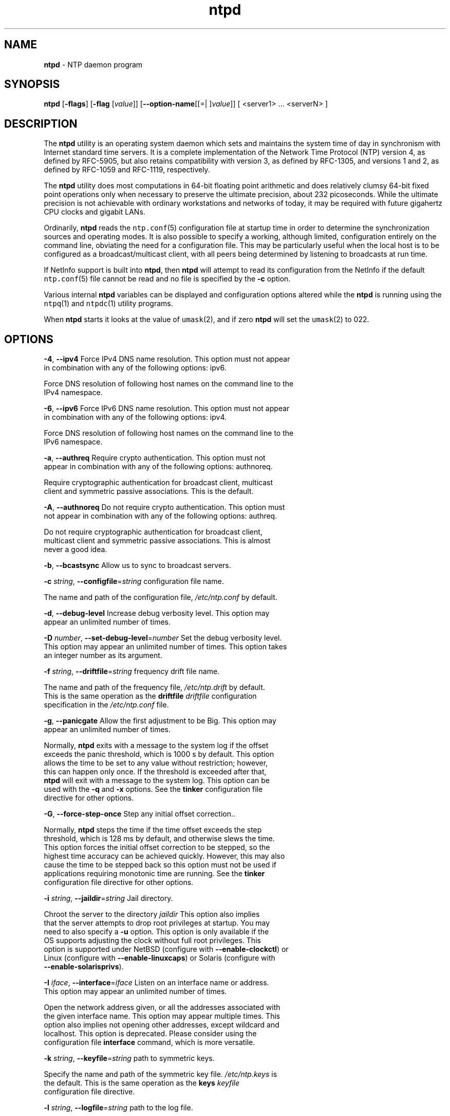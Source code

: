 .de1 NOP
.  it 1 an-trap
.  if \\n[.$] \,\\$*\/
..
.ie t \
.ds B-Font [CB]
.ds I-Font [CI]
.ds R-Font [CR]
.el \
.ds B-Font B
.ds I-Font I
.ds R-Font R
.TH ntpd 1 "20 Jan 2016" "4.2.8p6" "User Commands"
.\"
.\" EDIT THIS FILE WITH CAUTION (/tmp/.ag-9JaiRS/ag-jKaaQS)
.\"
.\" It has been AutoGen-ed January 20, 2016 at 04:17:54 AM by AutoGen 5.18.5
.\" From the definitions ntpd-opts.def
.\" and the template file agman-cmd.tpl
.SH NAME
\f\*[B-Font]ntpd\fP
\- NTP daemon program
.SH SYNOPSIS
\f\*[B-Font]ntpd\fP
.\" Mixture of short (flag) options and long options
[\f\*[B-Font]\-flags\f[]]
[\f\*[B-Font]\-flag\f[] [\f\*[I-Font]value\f[]]]
[\f\*[B-Font]\-\-option-name\f[][[=| ]\f\*[I-Font]value\f[]]]
[ <server1> ... <serverN> ]
.sp \n(Ppu
.ne 2

.SH DESCRIPTION
The
\f\*[B-Font]ntpd\fP
utility is an operating system daemon which sets
and maintains the system time of day in synchronism with Internet
standard time servers.
It is a complete implementation of the
Network Time Protocol (NTP) version 4, as defined by RFC-5905,
but also retains compatibility with
version 3, as defined by RFC-1305, and versions 1
and 2, as defined by RFC-1059 and RFC-1119, respectively.
.sp \n(Ppu
.ne 2

The
\f\*[B-Font]ntpd\fP
utility does most computations in 64-bit floating point
arithmetic and does relatively clumsy 64-bit fixed point operations
only when necessary to preserve the ultimate precision, about 232
picoseconds.
While the ultimate precision is not achievable with
ordinary workstations and networks of today, it may be required
with future gigahertz CPU clocks and gigabit LANs.
.sp \n(Ppu
.ne 2

Ordinarily,
\f\*[B-Font]ntpd\fP
reads the
\fCntp.conf\f[]\fR(5)\f[]
configuration file at startup time in order to determine the
synchronization sources and operating modes.
It is also possible to
specify a working, although limited, configuration entirely on the
command line, obviating the need for a configuration file.
This may
be particularly useful when the local host is to be configured as a
broadcast/multicast client, with all peers being determined by
listening to broadcasts at run time.
.sp \n(Ppu
.ne 2

If NetInfo support is built into
\f\*[B-Font]ntpd\fP,
then
\f\*[B-Font]ntpd\fP
will attempt to read its configuration from the
NetInfo if the default
\fCntp.conf\f[]\fR(5)\f[]
file cannot be read and no file is
specified by the
\f\*[B-Font]\-c\f[]
option.
.sp \n(Ppu
.ne 2

Various internal
\f\*[B-Font]ntpd\fP
variables can be displayed and
configuration options altered while the
\f\*[B-Font]ntpd\fP
is running
using the
\fCntpq\f[]\fR(1)\f[]
and
\fCntpdc\f[]\fR(1)\f[]
utility programs.
.sp \n(Ppu
.ne 2

When
\f\*[B-Font]ntpd\fP
starts it looks at the value of
\fCumask\f[]\fR(2)\f[],
and if zero
\f\*[B-Font]ntpd\fP
will set the
\fCumask\f[]\fR(2)\f[]
to 022.
.SH "OPTIONS"
.TP
.NOP \f\*[B-Font]\-4\f[], \f\*[B-Font]\-\-ipv4\f[]
Force IPv4 DNS name resolution.
This option must not appear in combination with any of the following options:
ipv6.
.sp
Force DNS resolution of following host names on the command line
to the IPv4 namespace.
.TP
.NOP \f\*[B-Font]\-6\f[], \f\*[B-Font]\-\-ipv6\f[]
Force IPv6 DNS name resolution.
This option must not appear in combination with any of the following options:
ipv4.
.sp
Force DNS resolution of following host names on the command line
to the IPv6 namespace.
.TP
.NOP \f\*[B-Font]\-a\f[], \f\*[B-Font]\-\-authreq\f[]
Require crypto authentication.
This option must not appear in combination with any of the following options:
authnoreq.
.sp
Require cryptographic authentication for broadcast client,
multicast client and symmetric passive associations.
This is the default.
.TP
.NOP \f\*[B-Font]\-A\f[], \f\*[B-Font]\-\-authnoreq\f[]
Do not require crypto authentication.
This option must not appear in combination with any of the following options:
authreq.
.sp
Do not require cryptographic authentication for broadcast client,
multicast client and symmetric passive associations.
This is almost never a good idea.
.TP
.NOP \f\*[B-Font]\-b\f[], \f\*[B-Font]\-\-bcastsync\f[]
Allow us to sync to broadcast servers.
.sp
.TP
.NOP \f\*[B-Font]\-c\f[] \f\*[I-Font]string\f[], \f\*[B-Font]\-\-configfile\f[]=\f\*[I-Font]string\f[]
configuration file name.
.sp
The name and path of the configuration file,
\fI/etc/ntp.conf\fP
by default.
.TP
.NOP \f\*[B-Font]\-d\f[], \f\*[B-Font]\-\-debug\-level\f[]
Increase debug verbosity level.
This option may appear an unlimited number of times.
.sp
.TP
.NOP \f\*[B-Font]\-D\f[] \f\*[I-Font]number\f[], \f\*[B-Font]\-\-set\-debug\-level\f[]=\f\*[I-Font]number\f[]
Set the debug verbosity level.
This option may appear an unlimited number of times.
This option takes an integer number as its argument.
.sp
.TP
.NOP \f\*[B-Font]\-f\f[] \f\*[I-Font]string\f[], \f\*[B-Font]\-\-driftfile\f[]=\f\*[I-Font]string\f[]
frequency drift file name.
.sp
The name and path of the frequency file,
\fI/etc/ntp.drift\fP
by default.
This is the same operation as the
\fBdriftfile\fP \fIdriftfile\fP
configuration specification in the
\fI/etc/ntp.conf\fP
file.
.TP
.NOP \f\*[B-Font]\-g\f[], \f\*[B-Font]\-\-panicgate\f[]
Allow the first adjustment to be Big.
This option may appear an unlimited number of times.
.sp
Normally,
\fBntpd\fP
exits with a message to the system log if the offset exceeds the panic threshold, which is 1000 s by default. This option allows the time to be set to any value without restriction; however, this can happen only once. If the threshold is exceeded after that,
\fBntpd\fP
will exit with a message to the system log. This option can be used with the
\fB-q\fP
and
\fB-x\fP
options.
See the
\fBtinker\fP
configuration file directive for other options.
.TP
.NOP \f\*[B-Font]\-G\f[], \f\*[B-Font]\-\-force\-step\-once\f[]
Step any initial offset correction..
.sp
Normally,
\fBntpd\fP
steps the time if the time offset exceeds the step threshold,
which is 128 ms by default, and otherwise slews the time.
This option forces the initial offset correction to be stepped,
so the highest time accuracy can be achieved quickly.
However, this may also cause the time to be stepped back
so this option must not be used if
applications requiring monotonic time are running.
See the \fBtinker\fP configuration file directive for other options.
.TP
.NOP \f\*[B-Font]\-i\f[] \f\*[I-Font]string\f[], \f\*[B-Font]\-\-jaildir\f[]=\f\*[I-Font]string\f[]
Jail directory.
.sp
Chroot the server to the directory
\fIjaildir\fP
.
This option also implies that the server attempts to drop root privileges at startup.
You may need to also specify a
\fB-u\fP
option.
This option is only available if the OS supports adjusting the clock
without full root privileges.
This option is supported under NetBSD (configure with
\fB--enable-clockctl\fP) or Linux (configure with
\fB--enable-linuxcaps\fP) or Solaris (configure with \fB--enable-solarisprivs\fP).
.TP
.NOP \f\*[B-Font]\-I\f[] \f\*[I-Font]iface\f[], \f\*[B-Font]\-\-interface\f[]=\f\*[I-Font]iface\f[]
Listen on an interface name or address.
This option may appear an unlimited number of times.
.sp
Open the network address given, or all the addresses associated with the
given interface name.  This option may appear multiple times.  This option
also implies not opening other addresses, except wildcard and localhost.
This option is deprecated. Please consider using the configuration file
\fBinterface\fP command, which is more versatile.
.TP
.NOP \f\*[B-Font]\-k\f[] \f\*[I-Font]string\f[], \f\*[B-Font]\-\-keyfile\f[]=\f\*[I-Font]string\f[]
path to symmetric keys.
.sp
Specify the name and path of the symmetric key file.
\fI/etc/ntp.keys\fP
is the default.
This is the same operation as the
\fBkeys\fP \fIkeyfile\fP
configuration file directive.
.TP
.NOP \f\*[B-Font]\-l\f[] \f\*[I-Font]string\f[], \f\*[B-Font]\-\-logfile\f[]=\f\*[I-Font]string\f[]
path to the log file.
.sp
Specify the name and path of the log file.
The default is the system log file.
This is the same operation as the
\fBlogfile\fP \fIlogfile\fP
configuration file directive.
.TP
.NOP \f\*[B-Font]\-L\f[], \f\*[B-Font]\-\-novirtualips\f[]
Do not listen to virtual interfaces.
.sp
Do not listen to virtual interfaces, defined as those with
names containing a colon.  This option is deprecated.  Please
consider using the configuration file \fBinterface\fP command, which
is more versatile.
.TP
.NOP \f\*[B-Font]\-M\f[], \f\*[B-Font]\-\-modifymmtimer\f[]
Modify Multimedia Timer (Windows only).
.sp
Set the Windows Multimedia Timer to highest resolution.  This
ensures the resolution does not change while ntpd is running,
avoiding timekeeping glitches associated with changes.
.TP
.NOP \f\*[B-Font]\-n\f[], \f\*[B-Font]\-\-nofork\f[]
Do not fork.
This option must not appear in combination with any of the following options:
wait-sync.
.sp
.TP
.NOP \f\*[B-Font]\-N\f[], \f\*[B-Font]\-\-nice\f[]
Run at high priority.
.sp
To the extent permitted by the operating system, run
\fBntpd\fP
at the highest priority.
.TP
.NOP \f\*[B-Font]\-p\f[] \f\*[I-Font]string\f[], \f\*[B-Font]\-\-pidfile\f[]=\f\*[I-Font]string\f[]
path to the PID file.
.sp
Specify the name and path of the file used to record
\fBntpd\fP's
process ID.
This is the same operation as the
\fBpidfile\fP \fIpidfile\fP
configuration file directive.
.TP
.NOP \f\*[B-Font]\-P\f[] \f\*[I-Font]number\f[], \f\*[B-Font]\-\-priority\f[]=\f\*[I-Font]number\f[]
Process priority.
This option takes an integer number as its argument.
.sp
To the extent permitted by the operating system, run
\fBntpd\fP
at the specified
\fBsched_setscheduler(SCHED_FIFO)\fP
priority.
.TP
.NOP \f\*[B-Font]\-q\f[], \f\*[B-Font]\-\-quit\f[]
Set the time and quit.
This option must not appear in combination with any of the following options:
saveconfigquit, wait-sync.
.sp
\fBntpd\fP
will not daemonize and will exit after the clock is first
synchronized.  This behavior mimics that of the
\fBntpdate\fP
program, which will soon be replaced with a shell script.
The
\fB-g\fP
and
\fB-x\fP
options can be used with this option.
Note: The kernel time discipline is disabled with this option.
.TP
.NOP \f\*[B-Font]\-r\f[] \f\*[I-Font]string\f[], \f\*[B-Font]\-\-propagationdelay\f[]=\f\*[I-Font]string\f[]
Broadcast/propagation delay.
.sp
Specify the default propagation delay from the broadcast/multicast server to this client. This is necessary only if the delay cannot be computed automatically by the protocol.
.TP
.NOP \f\*[B-Font]\-\-saveconfigquit\f[]=\f\*[I-Font]string\f[]
Save parsed configuration and quit.
This option must not appear in combination with any of the following options:
quit, wait-sync.
.sp
Cause \fBntpd\fP to parse its startup configuration file and save an
equivalent to the given filename and exit.  This option was
designed for automated testing.
.TP
.NOP \f\*[B-Font]\-s\f[] \f\*[I-Font]string\f[], \f\*[B-Font]\-\-statsdir\f[]=\f\*[I-Font]string\f[]
Statistics file location.
.sp
Specify the directory path for files created by the statistics facility.
This is the same operation as the
\fBstatsdir\fP \fIstatsdir\fP
configuration file directive.
.TP
.NOP \f\*[B-Font]\-t\f[] \f\*[I-Font]tkey\f[], \f\*[B-Font]\-\-trustedkey\f[]=\f\*[I-Font]tkey\f[]
Trusted key number.
This option may appear an unlimited number of times.
.sp
Add the specified key number to the trusted key list.
.TP
.NOP \f\*[B-Font]\-u\f[] \f\*[I-Font]string\f[], \f\*[B-Font]\-\-user\f[]=\f\*[I-Font]string\f[]
Run as userid (or userid:groupid).
.sp
Specify a user, and optionally a group, to switch to.
This option is only available if the OS supports adjusting the clock
without full root privileges.
This option is supported under NetBSD (configure with
\fB--enable-clockctl\fP) or Linux (configure with
\fB--enable-linuxcaps\fP) or Solaris (configure with \fB--enable-solarisprivs\fP).
.TP
.NOP \f\*[B-Font]\-U\f[] \f\*[I-Font]number\f[], \f\*[B-Font]\-\-updateinterval\f[]=\f\*[I-Font]number\f[]
interval in seconds between scans for new or dropped interfaces.
This option takes an integer number as its argument.
.sp
Give the time in seconds between two scans for new or dropped interfaces.
For systems with routing socket support the scans will be performed shortly after the interface change
has been detected by the system.
Use 0 to disable scanning. 60 seconds is the minimum time between scans.
.TP
.NOP \f\*[B-Font]\-\-var\f[]=\f\*[I-Font]nvar\f[]
make ARG an ntp variable (RW).
This option may appear an unlimited number of times.
.sp
.TP
.NOP \f\*[B-Font]\-\-dvar\f[]=\f\*[I-Font]ndvar\f[]
make ARG an ntp variable (RW|DEF).
This option may appear an unlimited number of times.
.sp
.TP
.NOP \f\*[B-Font]\-w\f[] \f\*[I-Font]number\f[], \f\*[B-Font]\-\-wait\-sync\f[]=\f\*[I-Font]number\f[]
Seconds to wait for first clock sync.
This option must not appear in combination with any of the following options:
nofork, quit, saveconfigquit.
This option takes an integer number as its argument.
.sp
If greater than zero, alters \fBntpd\fP's behavior when forking to
daemonize.  Instead of exiting with status 0 immediately after
the fork, the parent waits up to the specified number of
seconds for the child to first synchronize the clock.  The exit
status is zero (success) if the clock was synchronized,
otherwise it is \fBETIMEDOUT\fP.
This provides the option for a script starting \fBntpd\fP to easily
wait for the first set of the clock before proceeding.
.TP
.NOP \f\*[B-Font]\-x\f[], \f\*[B-Font]\-\-slew\f[]
Slew up to 600 seconds.
.sp
Normally, the time is slewed if the offset is less than the step threshold, which is 128 ms by default, and stepped if above the threshold.
This option sets the threshold to 600 s, which is well within the accuracy window to set the clock manually.
Note: Since the slew rate of typical Unix kernels is limited to 0.5 ms/s, each second of adjustment requires an amortization interval of 2000 s.
Thus, an adjustment as much as 600 s will take almost 14 days to complete.
This option can be used with the
\fB-g\fP
and
\fB-q\fP
options.
See the
\fBtinker\fP
configuration file directive for other options.
Note: The kernel time discipline is disabled with this option.
.TP
.NOP \f\*[B-Font]\-\-usepcc\f[]
Use CPU cycle counter (Windows only).
.sp
Attempt to substitute the CPU counter for \fBQueryPerformanceCounter\fP.
The CPU counter and \fBQueryPerformanceCounter\fP are compared, and if
they have the same frequency, the CPU counter (RDTSC on x86) is
used directly, saving the overhead of a system call.
.TP
.NOP \f\*[B-Font]\-\-pccfreq\f[]=\f\*[I-Font]string\f[]
Force CPU cycle counter use (Windows only).
.sp
Force substitution the CPU counter for \fBQueryPerformanceCounter\fP.
The CPU counter (RDTSC on x86) is used unconditionally with the
given frequency (in Hz).
.TP
.NOP \f\*[B-Font]\-m\f[], \f\*[B-Font]\-\-mdns\f[]
Register with mDNS as a NTP server.
.sp
Registers as an NTP server with the local mDNS server which allows
the server to be discovered via mDNS client lookup.
.TP
.NOP \f\*[B-Font]\-\&?\f[], \f\*[B-Font]\-\-help\f[]
Display usage information and exit.
.TP
.NOP \f\*[B-Font]\-\&!\f[], \f\*[B-Font]\-\-more-help\f[]
Pass the extended usage information through a pager.
.TP
.NOP \f\*[B-Font]\-\-version\f[] [{\f\*[I-Font]v|c|n\f[]}]
Output version of program and exit.  The default mode is `v', a simple
version.  The `c' mode will print copyright information and `n' will
print the full copyright notice.
.PP
.SH "OPTION PRESETS"
Any option that is not marked as \fInot presettable\fP may be preset
by loading values from environment variables named:
.nf
  \fBNTPD_<option-name>\fP or \fBNTPD\fP
.fi
.ad
.SH USAGE
.SS "How NTP Operates"
The
\f\*[B-Font]ntpd\fP
utility operates by exchanging messages with
one or more configured servers over a range of designated poll intervals.
When
started, whether for the first or subsequent times, the program
requires several exchanges from the majority of these servers so
the signal processing and mitigation algorithms can accumulate and
groom the data and set the clock.
In order to protect the network
from bursts, the initial poll interval for each server is delayed
an interval randomized over a few seconds.
At the default initial poll
interval of 64s, several minutes can elapse before the clock is
set.
This initial delay to set the clock
can be safely and dramatically reduced using the
\f\*[B-Font]iburst\f[]
keyword with the
\f\*[B-Font]server\f[]
configuration
command, as described in
\fCntp.conf\f[]\fR(5)\f[].
.sp \n(Ppu
.ne 2

Most operating systems and hardware of today incorporate a
time-of-year (TOY) chip to maintain the time during periods when
the power is off.
When the machine is booted, the chip is used to
initialize the operating system time.
After the machine has
synchronized to a NTP server, the operating system corrects the
chip from time to time.
In the default case, if
\f\*[B-Font]ntpd\fP
detects that the time on the host
is more than 1000s from the server time,
\f\*[B-Font]ntpd\fP
assumes something must be terribly wrong and the only
reliable action is for the operator to intervene and set the clock
by hand.
(Reasons for this include there is no TOY chip,
or its battery is dead, or that the TOY chip is just of poor quality.)
This causes
\f\*[B-Font]ntpd\fP
to exit with a panic message to
the system log.
The
\f\*[B-Font]\-g\f[]
option overrides this check and the
clock will be set to the server time regardless of the chip time
(up to 68 years in the past or future \(em
this is a limitation of the NTPv4 protocol).
However, and to protect against broken hardware, such as when the
CMOS battery fails or the clock counter becomes defective, once the
clock has been set an error greater than 1000s will cause
\f\*[B-Font]ntpd\fP
to exit anyway.
.sp \n(Ppu
.ne 2

Under ordinary conditions,
\f\*[B-Font]ntpd\fP
adjusts the clock in
small steps so that the timescale is effectively continuous and
without discontinuities.
Under conditions of extreme network
congestion, the roundtrip delay jitter can exceed three seconds and
the synchronization distance, which is equal to one-half the
roundtrip delay plus error budget terms, can become very large.
The
\f\*[B-Font]ntpd\fP
algorithms discard sample offsets exceeding 128 ms,
unless the interval during which no sample offset is less than 128
ms exceeds 900s.
The first sample after that, no matter what the
offset, steps the clock to the indicated time.
In practice this
reduces the false alarm rate where the clock is stepped in error to
a vanishingly low incidence.
.sp \n(Ppu
.ne 2

As the result of this behavior, once the clock has been set it
very rarely strays more than 128 ms even under extreme cases of
network path congestion and jitter.
Sometimes, in particular when
\f\*[B-Font]ntpd\fP
is first started without a valid drift file
on a system with a large intrinsic drift
the error might grow to exceed 128 ms,
which would cause the clock to be set backwards
if the local clock time is more than 128 s
in the future relative to the server.
In some applications, this behavior may be unacceptable.
There are several solutions, however.
If the
\f\*[B-Font]\-x\f[]
option is included on the command line, the clock will
never be stepped and only slew corrections will be used.
But this choice comes with a cost that
should be carefully explored before deciding to use
the
\f\*[B-Font]\-x\f[]
option.
The maximum slew rate possible is limited
to 500 parts-per-million (PPM) as a consequence of the correctness
principles on which the NTP protocol and algorithm design are
based.
As a result, the local clock can take a long time to
converge to an acceptable offset, about 2,000 s for each second the
clock is outside the acceptable range.
During this interval the
local clock will not be consistent with any other network clock and
the system cannot be used for distributed applications that require
correctly synchronized network time.
.sp \n(Ppu
.ne 2

In spite of the above precautions, sometimes when large
frequency errors are present the resulting time offsets stray
outside the 128-ms range and an eventual step or slew time
correction is required.
If following such a correction the
frequency error is so large that the first sample is outside the
acceptable range,
\f\*[B-Font]ntpd\fP
enters the same state as when the
\fIntp.drift\f[]
file is not present.
The intent of this behavior
is to quickly correct the frequency and restore operation to the
normal tracking mode.
In the most extreme cases
(the host
\f\*[B-Font]time.ien.it\f[]
comes to mind), there may be occasional
step/slew corrections and subsequent frequency corrections.
It
helps in these cases to use the
\f\*[B-Font]burst\f[]
keyword when
configuring the server, but
ONLY
when you have permission to do so from the owner of the target host.
.sp \n(Ppu
.ne 2

Finally,
in the past many startup scripts would run
\fCntpdate\f[]\fR(1)\f[]
or
\fCsntp\f[]\fR(1)\f[]
to get the system clock close to correct before starting
\fCntpd\f[]\fR(1)\f[],
but this was never more than a mediocre hack and is no longer needed.
If you are following the instructions in
\fIStarting NTP (Best Current Practice)\f[]
and you still need to set the system time before starting
\f\*[B-Font]ntpd\fP,
please open a bug report and document what is going on,
and then look at using
\fCsntp\f[]\fR(1)\f[]
if you really need to set the clock before starting
\f\*[B-Font]ntpd\fP.
.sp \n(Ppu
.ne 2

There is a way to start
\fCntpd\f[]\fR(1)\f[]
that often addresses all of the problems mentioned above.
.SS "Starting NTP (Best Current Practice)"
First, use the
\f\*[B-Font]iburst\f[]
option on your
\f\*[B-Font]server\f[]
entries.
.sp \n(Ppu
.ne 2

If you can also keep a good
\fIntp.drift\f[]
file then
\fCntpd\f[]\fR(1)\f[]
will effectively "warm-start" and your system's clock will
be stable in under 11 seconds' time.
.sp \n(Ppu
.ne 2

As soon as possible in the startup sequence, start
\fCntpd\f[]\fR(1)\f[]
with at least the
\f\*[B-Font]\-g\f[]
and perhaps the
\f\*[B-Font]\-N\f[]
options.
Then,
start the rest of your "normal" processes.
This will give
\fCntpd\f[]\fR(1)\f[]
as much time as possible to get the system's clock synchronized and stable.
.sp \n(Ppu
.ne 2

Finally,
if you have processes like
\f\*[B-Font]dovecot\f[]
or database servers
that require
monotonically-increasing time,
run
\fCntp-wait\f[]\fR(1)\f[]
as late as possible in the boot sequence
(perhaps with the
\f\*[B-Font]\-v\f[]
flag)
and after
\fCntp-wait\f[]\fR(1)\f[]
exits successfully
it is as safe as it will ever be to start any process that require
stable time.
.SS "Frequency Discipline"
The
\f\*[B-Font]ntpd\fP
behavior at startup depends on whether the
frequency file, usually
\fIntp.drift\f[],
exists.
This file
contains the latest estimate of clock frequency error.
When the
\f\*[B-Font]ntpd\fP
is started and the file does not exist, the
\f\*[B-Font]ntpd\fP
enters a special mode designed to quickly adapt to
the particular system clock oscillator time and frequency error.
This takes approximately 15 minutes, after which the time and
frequency are set to nominal values and the
\f\*[B-Font]ntpd\fP
enters
normal mode, where the time and frequency are continuously tracked
relative to the server.
After one hour the frequency file is
created and the current frequency offset written to it.
When the
\f\*[B-Font]ntpd\fP
is started and the file does exist, the
\f\*[B-Font]ntpd\fP
frequency is initialized from the file and enters normal mode
immediately.
After that the current frequency offset is written to
the file at hourly intervals.
.SS "Operating Modes"
The
\f\*[B-Font]ntpd\fP
utility can operate in any of several modes, including
symmetric active/passive, client/server broadcast/multicast and
manycast, as described in the
"Association Management"
page
(available as part of the HTML documentation
provided in
\fI/usr/share/doc/ntp\f[]).
It normally operates continuously while
monitoring for small changes in frequency and trimming the clock
for the ultimate precision.
However, it can operate in a one-time
mode where the time is set from an external server and frequency is
set from a previously recorded frequency file.
A
broadcast/multicast or manycast client can discover remote servers,
compute server-client propagation delay correction factors and
configure itself automatically.
This makes it possible to deploy a
fleet of workstations without specifying configuration details
specific to the local environment.
.sp \n(Ppu
.ne 2

By default,
\f\*[B-Font]ntpd\fP
runs in continuous mode where each of
possibly several external servers is polled at intervals determined
by an intricate state machine.
The state machine measures the
incidental roundtrip delay jitter and oscillator frequency wander
and determines the best poll interval using a heuristic algorithm.
Ordinarily, and in most operating environments, the state machine
will start with 64s intervals and eventually increase in steps to
1024s.
A small amount of random variation is introduced in order to
avoid bunching at the servers.
In addition, should a server become
unreachable for some time, the poll interval is increased in steps
to 1024s in order to reduce network overhead.
.sp \n(Ppu
.ne 2

In some cases it may not be practical for
\f\*[B-Font]ntpd\fP
to run continuously.
A common workaround has been to run the
\fCntpdate\f[]\fR(1)\f[]
or
\fCsntp\f[]\fR(1)\f[]
programs from a
\fCcron\f[]\fR(8)\f[]
job at designated
times.
However, these programs do not have the crafted signal
processing, error checking or mitigation algorithms of
\f\*[B-Font]ntpd\fP.
The
\f\*[B-Font]\-q\f[]
option is intended for this purpose.
Setting this option will cause
\f\*[B-Font]ntpd\fP
to exit just after
setting the clock for the first time.
The procedure for initially
setting the clock is the same as in continuous mode; most
applications will probably want to specify the
\f\*[B-Font]iburst\f[]
keyword with the
\f\*[B-Font]server\f[]
configuration command.
With this
keyword a volley of messages are exchanged to groom the data and
the clock is set in about 10 s.
If nothing is heard after a
couple of minutes, the daemon times out and exits.
After a suitable
period of mourning, the
\fCntpdate\f[]\fR(1)\f[]
program will be
retired.
.sp \n(Ppu
.ne 2

When kernel support is available to discipline the clock
frequency, which is the case for stock Solaris, Tru64, Linux and
FreeBSD,
a useful feature is available to discipline the clock
frequency.
First,
\f\*[B-Font]ntpd\fP
is run in continuous mode with
selected servers in order to measure and record the intrinsic clock
frequency offset in the frequency file.
It may take some hours for
the frequency and offset to settle down.
Then the
\f\*[B-Font]ntpd\fP
is
stopped and run in one-time mode as required.
At each startup, the
frequency is read from the file and initializes the kernel
frequency.
.SS "Poll Interval Control"
This version of NTP includes an intricate state machine to
reduce the network load while maintaining a quality of
synchronization consistent with the observed jitter and wander.
There are a number of ways to tailor the operation in order enhance
accuracy by reducing the interval or to reduce network overhead by
increasing it.
However, the user is advised to carefully consider
the consequences of changing the poll adjustment range from the
default minimum of 64 s to the default maximum of 1,024 s.
The
default minimum can be changed with the
\f\*[B-Font]tinker\f[]
\f\*[B-Font]minpoll\f[]
command to a value not less than 16 s.
This value is used for all
configured associations, unless overridden by the
\f\*[B-Font]minpoll\f[]
option on the configuration command.
Note that most device drivers
will not operate properly if the poll interval is less than 64 s
and that the broadcast server and manycast client associations will
also use the default, unless overridden.
.sp \n(Ppu
.ne 2

In some cases involving dial up or toll services, it may be
useful to increase the minimum interval to a few tens of minutes
and maximum interval to a day or so.
Under normal operation
conditions, once the clock discipline loop has stabilized the
interval will be increased in steps from the minimum to the
maximum.
However, this assumes the intrinsic clock frequency error
is small enough for the discipline loop correct it.
The capture
range of the loop is 500 PPM at an interval of 64s decreasing by a
factor of two for each doubling of interval.
At a minimum of 1,024
s, for example, the capture range is only 31 PPM.
If the intrinsic
error is greater than this, the drift file
\fIntp.drift\f[]
will
have to be specially tailored to reduce the residual error below
this limit.
Once this is done, the drift file is automatically
updated once per hour and is available to initialize the frequency
on subsequent daemon restarts.
.SS "The huff-n'-puff Filter"
In scenarios where a considerable amount of data are to be
downloaded or uploaded over telephone modems, timekeeping quality
can be seriously degraded.
This occurs because the differential
delays on the two directions of transmission can be quite large.
In
many cases the apparent time errors are so large as to exceed the
step threshold and a step correction can occur during and after the
data transfer is in progress.
.sp \n(Ppu
.ne 2

The huff-n'-puff filter is designed to correct the apparent time
offset in these cases.
It depends on knowledge of the propagation
delay when no other traffic is present.
In common scenarios this
occurs during other than work hours.
The filter maintains a shift
register that remembers the minimum delay over the most recent
interval measured usually in hours.
Under conditions of severe
delay, the filter corrects the apparent offset using the sign of
the offset and the difference between the apparent delay and
minimum delay.
The name of the filter reflects the negative (huff)
and positive (puff) correction, which depends on the sign of the
offset.
.sp \n(Ppu
.ne 2

The filter is activated by the
\f\*[B-Font]tinker\f[]
command and
\f\*[B-Font]huffpuff\f[]
keyword, as described in
\fCntp.conf\f[]\fR(5)\f[].
.SH "ENVIRONMENT"
See \fBOPTION PRESETS\fP for configuration environment variables.
.SH FILES
.TP 15
.NOP \fI/etc/ntp.conf\f[]
the default name of the configuration file
.br
.ns
.TP 15
.NOP \fI/etc/ntp.drift\f[]
the default name of the drift file
.br
.ns
.TP 15
.NOP \fI/etc/ntp.keys\f[]
the default name of the key file
.PP
.SH "EXIT STATUS"
One of the following exit values will be returned:
.TP
.NOP 0 " (EXIT_SUCCESS)"
Successful program execution.
.TP
.NOP 1 " (EXIT_FAILURE)"
The operation failed or the command syntax was not valid.
.TP
.NOP 70 " (EX_SOFTWARE)"
libopts had an internal operational error.  Please report
it to autogen-users@lists.sourceforge.net.  Thank you.
.PP
.SH "SEE ALSO"
\fCntp.conf\f[]\fR(5)\f[],
\fCntpdate\f[]\fR(1)\f[],
\fCntpdc\f[]\fR(1)\f[],
\fCntpq\f[]\fR(1)\f[],
\fCsntp\f[]\fR(1)\f[]
.sp \n(Ppu
.ne 2

In addition to the manual pages provided,
comprehensive documentation is available on the world wide web
at
\f[C]http://www.ntp.org/\f[].
A snapshot of this documentation is available in HTML format in
\fI/usr/share/doc/ntp\f[].
David L. Mills,
\fINetwork Time Protocol (Version 1)\fR,
RFC1059
.PP

David L. Mills,
\fINetwork Time Protocol (Version 2)\fR,
RFC1119
.PP

David L. Mills,
\fINetwork Time Protocol (Version 3)\fR,
RFC1305
.PP

David L. Mills and J. Martin, Ed. and J. Burbank and W. Kasch,
\fINetwork Time Protocol Version 4: Protocol and Algorithms Specification\fR,
RFC5905
.PP

David L. Mills and B. Haberman, Ed.,
\fINetwork Time Protocol Version 4: Autokey Specification\fR,
RFC5906
.PP

H. Gerstung and C. Elliott and B. Haberman, Ed.,
\fIDefinitions of Managed Objects for Network Time Protocol Version 4: (NTPv4)\fR,
RFC5907
.PP

R. Gayraud and B. Lourdelet,
\fINetwork Time Protocol (NTP) Server Option for DHCPv6\fR,
RFC5908
.PP

.SH "AUTHORS"
The University of Delaware and Network Time Foundation
.SH "COPYRIGHT"
Copyright (C) 1992-2016 The University of Delaware and Network Time Foundation all rights reserved.
This program is released under the terms of the NTP license, <http://ntp.org/license>.
.SH BUGS
The
\f\*[B-Font]ntpd\fP
utility has gotten rather fat.
While not huge, it has gotten
larger than might be desirable for an elevated-priority
\f\*[B-Font]ntpd\fP
running on a workstation, particularly since many of
the fancy features which consume the space were designed more with
a busy primary server, rather than a high stratum workstation in
mind.
.sp \n(Ppu
.ne 2

Please send bug reports to: http://bugs.ntp.org, bugs@ntp.org
.SH NOTES
Portions of this document came from FreeBSD.
.sp \n(Ppu
.ne 2

This manual page was \fIAutoGen\fP-erated from the \fBntpd\fP
option definitions.
